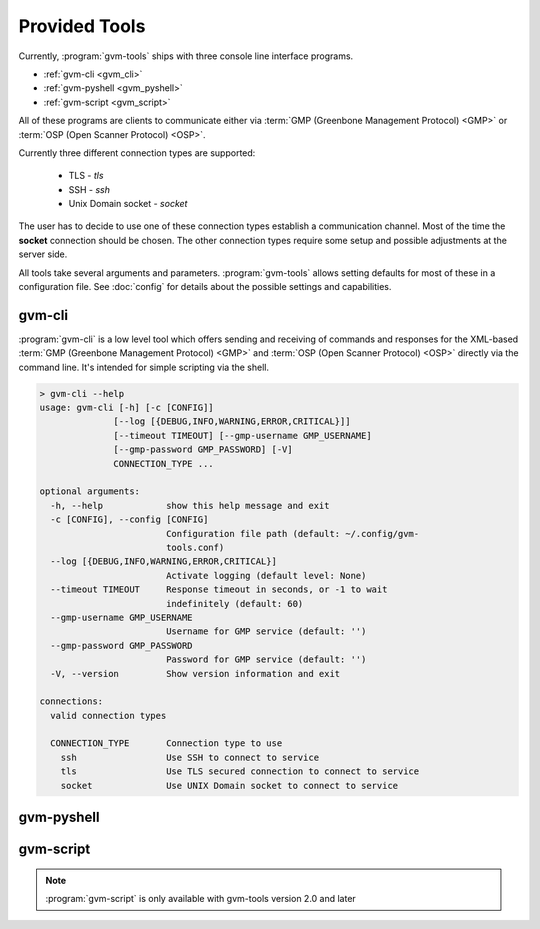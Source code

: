 .. _tools:

Provided Tools
==============

Currently, :program:`gvm-tools` ships with three console line interface programs.

* :ref:`gvm-cli <gvm_cli>`
* :ref:`gvm-pyshell <gvm_pyshell>`
* :ref:`gvm-script <gvm_script>`

All of these programs are clients to communicate either via
:term:`GMP (Greenbone Management Protocol) <GMP>`
or :term:`OSP (Open Scanner Protocol) <OSP>`.

.. _connection_types:

Currently three different connection types are supported:

  * TLS - *tls*
  * SSH - *ssh*
  * Unix Domain socket - *socket*

The user has to decide to use one of these connection types establish a
communication channel. Most of the time the **socket** connection should be
chosen. The other connection types require some setup and possible adjustments
at the server side.

All tools take several arguments and parameters. :program:`gvm-tools` allows
setting defaults for most of these in a configuration file. See :doc:`config`
for details about the possible settings and capabilities.

.. _gvm_cli:

gvm-cli
-------

:program:`gvm-cli` is a low level tool which offers sending and receiving of
commands and responses for the XML-based :term:`GMP (Greenbone Management
Protocol) <GMP>` and :term:`OSP (Open Scanner Protocol) <OSP>` directly via the
command line. It's intended for simple scripting via the shell.

.. code-block:: shell

  > gvm-cli --help
  usage: gvm-cli [-h] [-c [CONFIG]]
                [--log [{DEBUG,INFO,WARNING,ERROR,CRITICAL}]]
                [--timeout TIMEOUT] [--gmp-username GMP_USERNAME]
                [--gmp-password GMP_PASSWORD] [-V]
                CONNECTION_TYPE ...

  optional arguments:
    -h, --help            show this help message and exit
    -c [CONFIG], --config [CONFIG]
                          Configuration file path (default: ~/.config/gvm-
                          tools.conf)
    --log [{DEBUG,INFO,WARNING,ERROR,CRITICAL}]
                          Activate logging (default level: None)
    --timeout TIMEOUT     Response timeout in seconds, or -1 to wait
                          indefinitely (default: 60)
    --gmp-username GMP_USERNAME
                          Username for GMP service (default: '')
    --gmp-password GMP_PASSWORD
                          Password for GMP service (default: '')
    -V, --version         Show version information and exit

  connections:
    valid connection types

    CONNECTION_TYPE       Connection type to use
      ssh                 Use SSH to connect to service
      tls                 Use TLS secured connection to connect to service
      socket              Use UNIX Domain socket to connect to service


.. _gvm_pyshell:

gvm-pyshell
-----------

.. _gvm_script:

gvm-script
----------

.. versionadded:: 2.0

.. note:: :program:`gvm-script` is only available with gvm-tools version 2.0 and
  later
